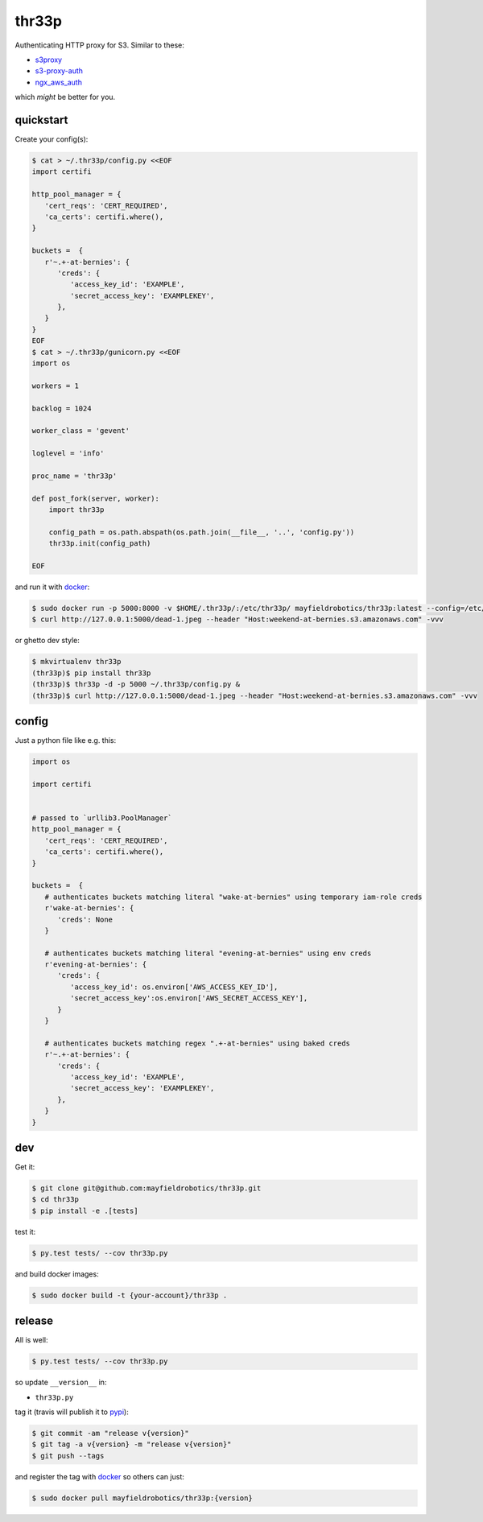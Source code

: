 ======
thr33p
======

.. image:: https://travis-ci.org/mayfieldrobotics/thr33p.svg
   :target: https://travis-ci.org/mayfieldrobotics/thr33p


.. image:: https://coveralls.io/repos/mayfieldrobotics/thr33p/badge.svg
   :target: https://coveralls.io/r/mayfieldrobotics/thr33p

Authenticating HTTP proxy for S3. Similar to these:

- `s3proxy <https://github.com/abustany/s3proxy>`_
- `s3-proxy-auth <https://github.com/samkeen/s3-proxy-auth>`_
- `ngx_aws_auth <https://github.com/anomalizer/ngx_aws_auth>`_

which *might* be better for you.

quickstart
----------

Create your config(s):

.. code:: bash

   $ cat > ~/.thr33p/config.py <<EOF
   import certifi
   
   http_pool_manager = {
      'cert_reqs': 'CERT_REQUIRED',
      'ca_certs': certifi.where(),
   }
    
   buckets =  {
      r'~.+-at-bernies': {
         'creds': {
            'access_key_id': 'EXAMPLE',
            'secret_access_key': 'EXAMPLEKEY',
         },
      }
   }
   EOF
   $ cat > ~/.thr33p/gunicorn.py <<EOF
   import os
   
   workers = 1
   
   backlog = 1024
   
   worker_class = 'gevent'
   
   loglevel = 'info'
   
   proc_name = 'thr33p'
   
   def post_fork(server, worker):
       import thr33p
   
       config_path = os.path.abspath(os.path.join(__file__, '..', 'config.py'))
       thr33p.init(config_path)
   
   EOF

and run it with `docker <https://registry.hub.docker.com/u/mayfieldrobotics/thr33p/>`_:

.. code:: bash

   $ sudo docker run -p 5000:8000 -v $HOME/.thr33p/:/etc/thr33p/ mayfieldrobotics/thr33p:latest --config=/etc/thr33p/gunicorn.py
   $ curl http://127.0.0.1:5000/dead-1.jpeg --header "Host:weekend-at-bernies.s3.amazonaws.com" -vvv

or ghetto dev style:

.. code:: bash

   $ mkvirtualenv thr33p
   (thr33p)$ pip install thr33p
   (thr33p)$ thr33p -d -p 5000 ~/.thr33p/config.py &
   (thr33p)$ curl http://127.0.0.1:5000/dead-1.jpeg --header "Host:weekend-at-bernies.s3.amazonaws.com" -vvv

config
------

Just a python file like e.g. this:

.. code:: python

   import os
   
   import certifi
   
   
   # passed to `urllib3.PoolManager`
   http_pool_manager = {
      'cert_reqs': 'CERT_REQUIRED',
      'ca_certs': certifi.where(),
   }
    
   buckets =  {
      # authenticates buckets matching literal "wake-at-bernies" using temporary iam-role creds
      r'wake-at-bernies': {
         'creds': None
      }
      
      # authenticates buckets matching literal "evening-at-bernies" using env creds
      r'evening-at-bernies': {
         'creds': {
            'access_key_id': os.environ['AWS_ACCESS_KEY_ID'],
            'secret_access_key':os.environ['AWS_SECRET_ACCESS_KEY'],
         }
      }
      
      # authenticates buckets matching regex ".+-at-bernies" using baked creds
      r'~.+-at-bernies': {
         'creds': {
            'access_key_id': 'EXAMPLE',
            'secret_access_key': 'EXAMPLEKEY',
         },
      }
   }

dev
---

Get it:

.. code:: bash

   $ git clone git@github.com:mayfieldrobotics/thr33p.git 
   $ cd thr33p
   $ pip install -e .[tests]
   
   
test it:

.. code:: bash

   $ py.test tests/ --cov thr33p.py
   
and build docker images:

.. code:: bash

   $ sudo docker build -t {your-account}/thr33p .

release
-------

All is well:

.. code:: bash

   $ py.test tests/ --cov thr33p.py

so update ``__version__`` in:

- ``thr33p.py``

tag it (travis will publish it to `pypi <https://pypi.python.org/pypi/thr33p/>`_):

.. code:: bash

   $ git commit -am "release v{version}"
   $ git tag -a v{version} -m "release v{version}"
   $ git push --tags

and register the tag with `docker <https://registry.hub.docker.com/u/mayfieldrobotics/thr33p/>`_ so others can just:

.. code:: bash

   $ sudo docker pull mayfieldrobotics/thr33p:{version}

